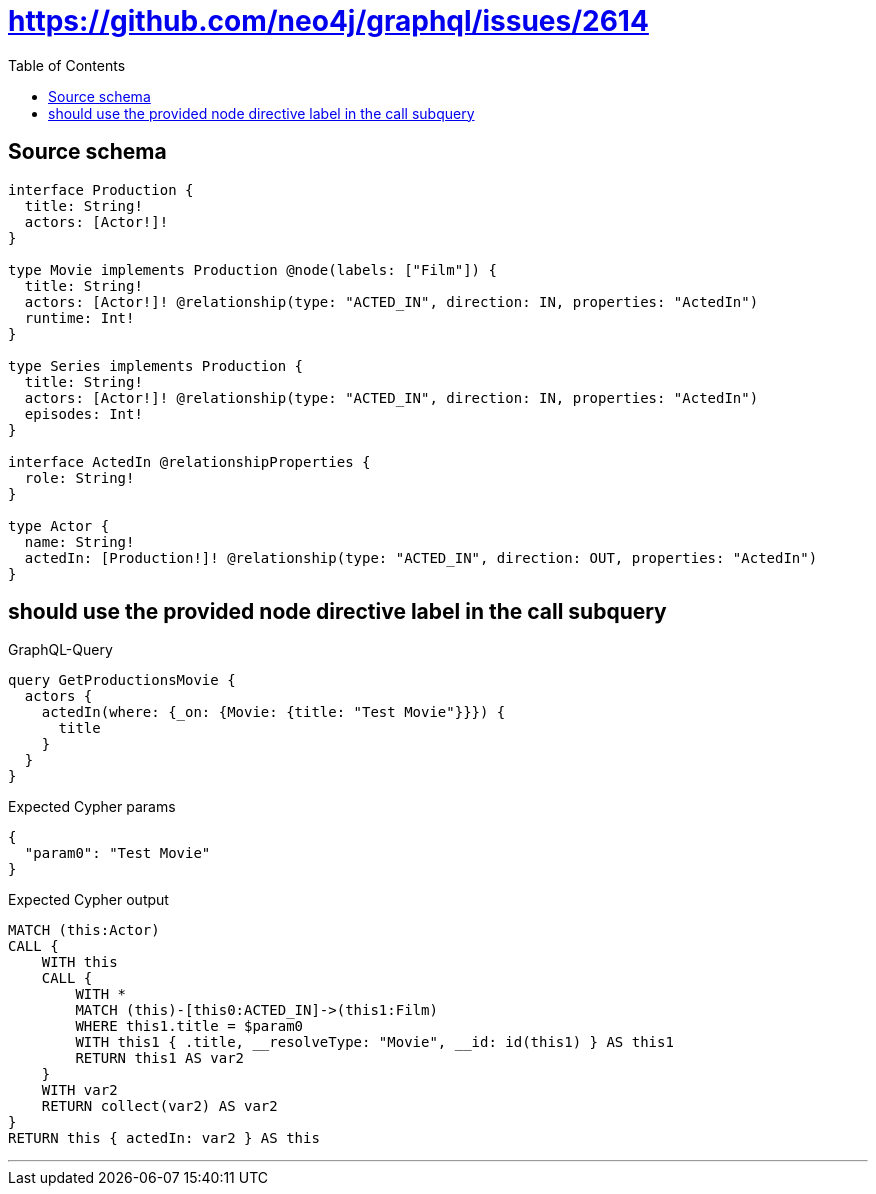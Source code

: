 :toc:

= https://github.com/neo4j/graphql/issues/2614

== Source schema

[source,graphql,schema=true]
----
interface Production {
  title: String!
  actors: [Actor!]!
}

type Movie implements Production @node(labels: ["Film"]) {
  title: String!
  actors: [Actor!]! @relationship(type: "ACTED_IN", direction: IN, properties: "ActedIn")
  runtime: Int!
}

type Series implements Production {
  title: String!
  actors: [Actor!]! @relationship(type: "ACTED_IN", direction: IN, properties: "ActedIn")
  episodes: Int!
}

interface ActedIn @relationshipProperties {
  role: String!
}

type Actor {
  name: String!
  actedIn: [Production!]! @relationship(type: "ACTED_IN", direction: OUT, properties: "ActedIn")
}
----
== should use the provided node directive label in the call subquery

.GraphQL-Query
[source,graphql]
----
query GetProductionsMovie {
  actors {
    actedIn(where: {_on: {Movie: {title: "Test Movie"}}}) {
      title
    }
  }
}
----

.Expected Cypher params
[source,json]
----
{
  "param0": "Test Movie"
}
----

.Expected Cypher output
[source,cypher]
----
MATCH (this:Actor)
CALL {
    WITH this
    CALL {
        WITH *
        MATCH (this)-[this0:ACTED_IN]->(this1:Film)
        WHERE this1.title = $param0
        WITH this1 { .title, __resolveType: "Movie", __id: id(this1) } AS this1
        RETURN this1 AS var2
    }
    WITH var2
    RETURN collect(var2) AS var2
}
RETURN this { actedIn: var2 } AS this
----

'''

